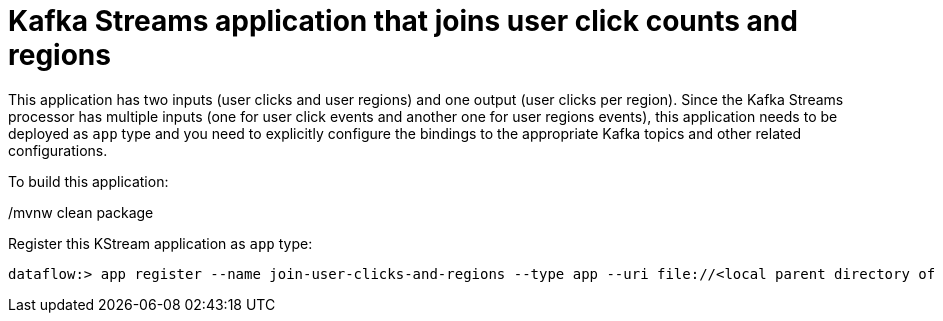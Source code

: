 # Kafka Streams application that joins user click counts and regions

This application has two inputs (user clicks and user regions) and one output (user clicks per region).
Since the Kafka Streams processor has multiple inputs (one for user click events and another one for user regions events), this application needs to be deployed as `app` type and you need to explicitly configure the bindings to the appropriate Kafka topics and other related configurations.


To build this application:

./mvnw clean package

Register this KStream application as `app` type:

```
dataflow:> app register --name join-user-clicks-and-regions --type app --uri file://<local parent directory of this git repo>/spring-cloud-dataflow-samples/kafka-samples/kstreams-join-user-clicks-and-region/target/kstreams-join-user-clicks-and-region-1.0.0.BUILD-SNAPSHOT.jar
```

